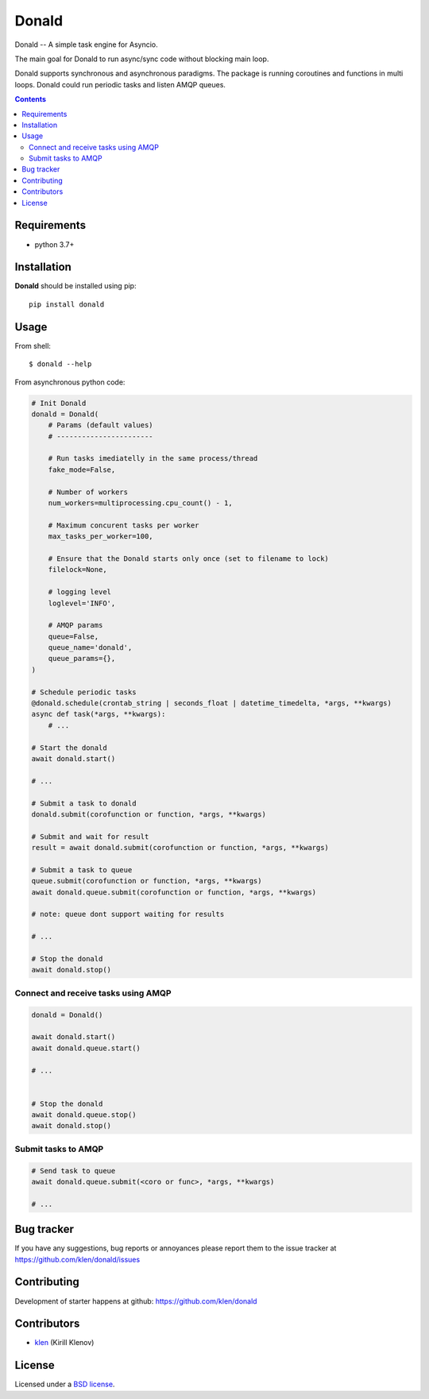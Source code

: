 Donald
######

.. _description:

Donald -- A simple task engine for Asyncio.

The main goal for Donald to run async/sync code without blocking main loop.

Donald supports synchronous and asynchronous paradigms. The package is running
coroutines and functions in multi loops. Donald could run periodic tasks and
listen AMQP queues.

.. _badges:

.. image:: https://github.com/klen/donald/workflows/tests/badge.svg
    :target: https://github.com/klen/donald/actions
    :alt: Tests Status

.. image:: https://img.shields.io/pypi/v/donald
    :target: https://pypi.org/project/donald/
    :alt: PYPI Version

.. image:: https://img.shields.io/pypi/pyversions/donald
    :target: https://pypi.org/project/donald/
    :alt: Python Versions

.. _contents:

.. contents::

.. _requirements:

Requirements
=============

- python 3.7+

.. _installation:

Installation
=============

**Donald** should be installed using pip: ::

    pip install donald

.. _usage:

Usage
=====

From shell: ::

    $ donald --help


From asynchronous python code:

.. code:: python

    # Init Donald
    donald = Donald(
        # Params (default values)
        # -----------------------

        # Run tasks imediatelly in the same process/thread
        fake_mode=False,

        # Number of workers
        num_workers=multiprocessing.cpu_count() - 1,

        # Maximum concurent tasks per worker
        max_tasks_per_worker=100,

        # Ensure that the Donald starts only once (set to filename to lock)
        filelock=None,

        # logging level
        loglevel='INFO',

        # AMQP params
        queue=False,
        queue_name='donald',
        queue_params={},
    )

    # Schedule periodic tasks
    @donald.schedule(crontab_string | seconds_float | datetime_timedelta, *args, **kwargs)
    async def task(*args, **kwargs):
        # ...

    # Start the donald
    await donald.start()

    # ...

    # Submit a task to donald
    donald.submit(corofunction or function, *args, **kwargs)

    # Submit and wait for result
    result = await donald.submit(corofunction or function, *args, **kwargs)

    # Submit a task to queue
    queue.submit(corofunction or function, *args, **kwargs)
    await donald.queue.submit(corofunction or function, *args, **kwargs)

    # note: queue dont support waiting for results

    # ...

    # Stop the donald
    await donald.stop()

Connect and receive tasks using AMQP
------------------------------------

.. code:: python

    donald = Donald()

    await donald.start()
    await donald.queue.start()

    # ...


    # Stop the donald
    await donald.queue.stop()
    await donald.stop()

Submit tasks to AMQP
--------------------

.. code::

    # Send task to queue
    await donald.queue.submit(<coro or func>, *args, **kwargs)

    # ...


.. _bugtracker:

Bug tracker
===========

If you have any suggestions, bug reports or
annoyances please report them to the issue tracker
at https://github.com/klen/donald/issues

.. _contributing:

Contributing
============

Development of starter happens at github: https://github.com/klen/donald


Contributors
=============

* klen_ (Kirill Klenov)

.. _license:

License
========

Licensed under a `BSD license`_.

.. _links:

.. _BSD license: http://www.linfo.org/bsdlicense.html
.. _klen: https://klen.github.io/
